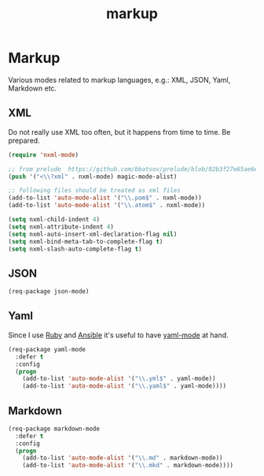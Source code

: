 #+TITLE: markup

* Markup

Various modes related to markup languages, e.g.: XML, JSON, Yaml, Markdown
etc.

** XML

Do not really use XML too often, but it happens from time to time.
Be prepared.

#+BEGIN_SRC emacs-lisp
(require 'nxml-mode)

;; from prelude  https://github.com/bbatsov/prelude/blob/02b3f27e65ae6e213c8046d3196eacb24630600f/modules/prelude-xml.el
(push '("<\\?xml" . nxml-mode) magic-mode-alist)

;; following files should be treated as xml files
(add-to-list 'auto-mode-alist '("\\.pom$" . nxml-mode))
(add-to-list 'auto-mode-alist '("\\.atom$" . nxml-mode))

(setq nxml-child-indent 4)
(setq nxml-attribute-indent 4)
(setq nxml-auto-insert-xml-declaration-flag nil)
(setq nxml-bind-meta-tab-to-complete-flag t)
(setq nxml-slash-auto-complete-flag t)
#+END_SRC

** JSON

#+BEGIN_SRC emacs-lisp
(req-package json-mode)
#+END_SRC

** Yaml

Since I use [[https://www.ruby-lang.org/en/][Ruby]] and [[http://www.ansible.com/home][Ansible]]
it's useful to have [[https://github.com/yoshiki/yaml-mode/][yaml-mode]] at hand.

#+BEGIN_SRC emacs-lisp
(req-package yaml-mode
  :defer t
  :config
  (progn
    (add-to-list 'auto-mode-alist '("\\.yml$" . yaml-mode))
    (add-to-list 'auto-mode-alist '("\\.yaml$" . yaml-mode))))
#+END_SRC

** Markdown

#+BEGIN_SRC emacs-lisp
(req-package markdown-mode
  :defer t
  :config
  (progn
    (add-to-list 'auto-mode-alist '("\\.md" . markdown-mode))
    (add-to-list 'auto-mode-alist '("\\.mkd" . markdown-mode))))
#+END_SRC
